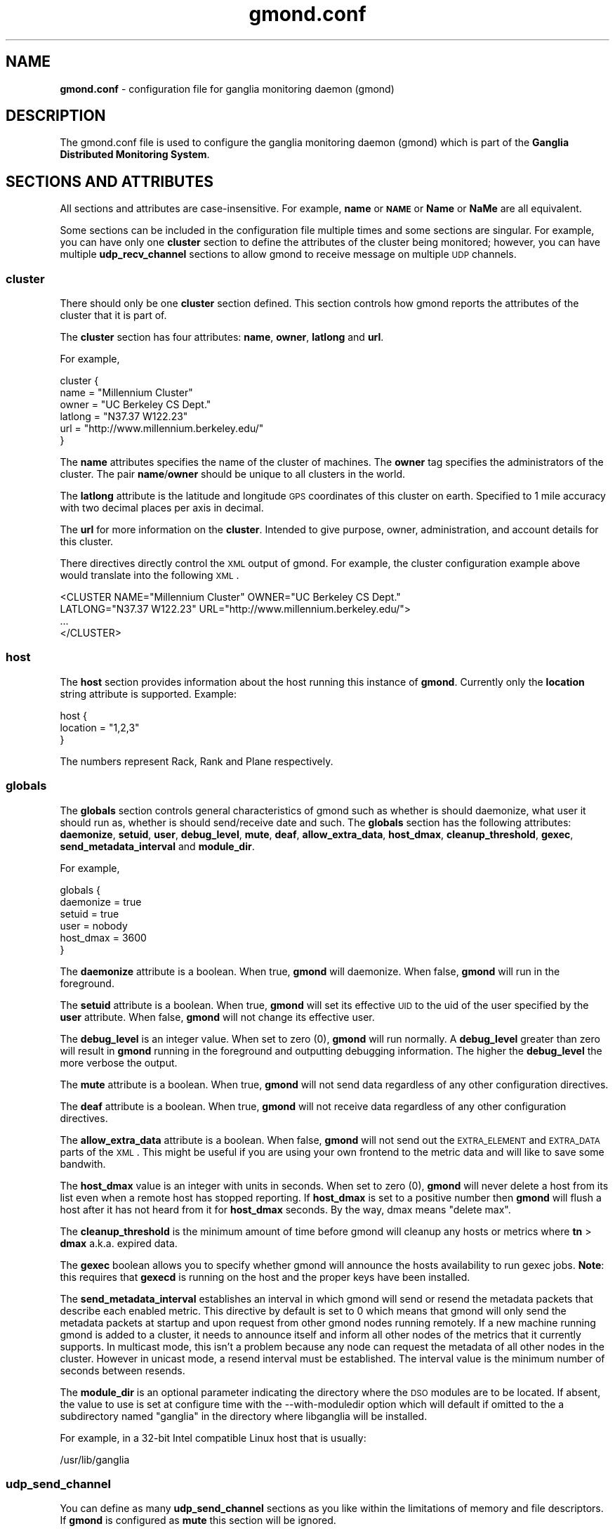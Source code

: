 .\" Automatically generated by Pod::Man 2.1801 (Pod::Simple 3.05)
.\"
.\" Standard preamble:
.\" ========================================================================
.de Sp \" Vertical space (when we can't use .PP)
.if t .sp .5v
.if n .sp
..
.de Vb \" Begin verbatim text
.ft CW
.nf
.ne \\$1
..
.de Ve \" End verbatim text
.ft R
.fi
..
.\" Set up some character translations and predefined strings.  \*(-- will
.\" give an unbreakable dash, \*(PI will give pi, \*(L" will give a left
.\" double quote, and \*(R" will give a right double quote.  \*(C+ will
.\" give a nicer C++.  Capital omega is used to do unbreakable dashes and
.\" therefore won't be available.  \*(C` and \*(C' expand to `' in nroff,
.\" nothing in troff, for use with C<>.
.tr \(*W-
.ds C+ C\v'-.1v'\h'-1p'\s-2+\h'-1p'+\s0\v'.1v'\h'-1p'
.ie n \{\
.    ds -- \(*W-
.    ds PI pi
.    if (\n(.H=4u)&(1m=24u) .ds -- \(*W\h'-12u'\(*W\h'-12u'-\" diablo 10 pitch
.    if (\n(.H=4u)&(1m=20u) .ds -- \(*W\h'-12u'\(*W\h'-8u'-\"  diablo 12 pitch
.    ds L" ""
.    ds R" ""
.    ds C` ""
.    ds C' ""
'br\}
.el\{\
.    ds -- \|\(em\|
.    ds PI \(*p
.    ds L" ``
.    ds R" ''
'br\}
.\"
.\" Escape single quotes in literal strings from groff's Unicode transform.
.ie \n(.g .ds Aq \(aq
.el       .ds Aq '
.\"
.\" If the F register is turned on, we'll generate index entries on stderr for
.\" titles (.TH), headers (.SH), subsections (.SS), items (.Ip), and index
.\" entries marked with X<> in POD.  Of course, you'll have to process the
.\" output yourself in some meaningful fashion.
.ie \nF \{\
.    de IX
.    tm Index:\\$1\t\\n%\t"\\$2"
..
.    nr % 0
.    rr F
.\}
.el \{\
.    de IX
..
.\}
.\"
.\" Accent mark definitions (@(#)ms.acc 1.5 88/02/08 SMI; from UCB 4.2).
.\" Fear.  Run.  Save yourself.  No user-serviceable parts.
.    \" fudge factors for nroff and troff
.if n \{\
.    ds #H 0
.    ds #V .8m
.    ds #F .3m
.    ds #[ \f1
.    ds #] \fP
.\}
.if t \{\
.    ds #H ((1u-(\\\\n(.fu%2u))*.13m)
.    ds #V .6m
.    ds #F 0
.    ds #[ \&
.    ds #] \&
.\}
.    \" simple accents for nroff and troff
.if n \{\
.    ds ' \&
.    ds ` \&
.    ds ^ \&
.    ds , \&
.    ds ~ ~
.    ds /
.\}
.if t \{\
.    ds ' \\k:\h'-(\\n(.wu*8/10-\*(#H)'\'\h"|\\n:u"
.    ds ` \\k:\h'-(\\n(.wu*8/10-\*(#H)'\`\h'|\\n:u'
.    ds ^ \\k:\h'-(\\n(.wu*10/11-\*(#H)'^\h'|\\n:u'
.    ds , \\k:\h'-(\\n(.wu*8/10)',\h'|\\n:u'
.    ds ~ \\k:\h'-(\\n(.wu-\*(#H-.1m)'~\h'|\\n:u'
.    ds / \\k:\h'-(\\n(.wu*8/10-\*(#H)'\z\(sl\h'|\\n:u'
.\}
.    \" troff and (daisy-wheel) nroff accents
.ds : \\k:\h'-(\\n(.wu*8/10-\*(#H+.1m+\*(#F)'\v'-\*(#V'\z.\h'.2m+\*(#F'.\h'|\\n:u'\v'\*(#V'
.ds 8 \h'\*(#H'\(*b\h'-\*(#H'
.ds o \\k:\h'-(\\n(.wu+\w'\(de'u-\*(#H)/2u'\v'-.3n'\*(#[\z\(de\v'.3n'\h'|\\n:u'\*(#]
.ds d- \h'\*(#H'\(pd\h'-\w'~'u'\v'-.25m'\f2\(hy\fP\v'.25m'\h'-\*(#H'
.ds D- D\\k:\h'-\w'D'u'\v'-.11m'\z\(hy\v'.11m'\h'|\\n:u'
.ds th \*(#[\v'.3m'\s+1I\s-1\v'-.3m'\h'-(\w'I'u*2/3)'\s-1o\s+1\*(#]
.ds Th \*(#[\s+2I\s-2\h'-\w'I'u*3/5'\v'-.3m'o\v'.3m'\*(#]
.ds ae a\h'-(\w'a'u*4/10)'e
.ds Ae A\h'-(\w'A'u*4/10)'E
.    \" corrections for vroff
.if v .ds ~ \\k:\h'-(\\n(.wu*9/10-\*(#H)'\s-2\u~\d\s+2\h'|\\n:u'
.if v .ds ^ \\k:\h'-(\\n(.wu*10/11-\*(#H)'\v'-.4m'^\v'.4m'\h'|\\n:u'
.    \" for low resolution devices (crt and lpr)
.if \n(.H>23 .if \n(.V>19 \
\{\
.    ds : e
.    ds 8 ss
.    ds o a
.    ds d- d\h'-1'\(ga
.    ds D- D\h'-1'\(hy
.    ds th \o'bp'
.    ds Th \o'LP'
.    ds ae ae
.    ds Ae AE
.\}
.rm #[ #] #H #V #F C
.\" ========================================================================
.\"
.IX Title "gmond.conf 5"
.TH gmond.conf 5 "2010-02-17" "ganglia/3.1.7" "Ganglia Monitoring System"
.\" For nroff, turn off justification.  Always turn off hyphenation; it makes
.\" way too many mistakes in technical documents.
.if n .ad l
.nh
.SH "NAME"
\&\fBgmond.conf\fR \- configuration file for ganglia monitoring
daemon (gmond)
.SH "DESCRIPTION"
.IX Header "DESCRIPTION"
The gmond.conf file is used to configure the ganglia
monitoring daemon (gmond) which is part of the \fBGanglia
Distributed Monitoring System\fR.
.SH "SECTIONS AND ATTRIBUTES"
.IX Header "SECTIONS AND ATTRIBUTES"
All sections and attributes are case-insensitive.  For example,
\&\fBname\fR or \fB\s-1NAME\s0\fR or \fBName\fR or \fBNaMe\fR are all equivalent.
.PP
Some sections can be included in the configuration file multiple
times and some sections are singular.  For example, you can
have only one \fBcluster\fR section to define the attributes of
the cluster being monitored; however, you can have multiple
\&\fBudp_recv_channel\fR sections to allow gmond to receive message
on multiple \s-1UDP\s0 channels.
.SS "cluster"
.IX Subsection "cluster"
There should only be one \fBcluster\fR section defined.  This
section controls how gmond reports the attributes of the
cluster that it is part of.
.PP
The \fBcluster\fR section has four attributes: \fBname\fR,
\&\fBowner\fR, \fBlatlong\fR and \fBurl\fR.
.PP
For example,
.PP
.Vb 6
\&  cluster {
\&    name = "Millennium Cluster"
\&    owner = "UC Berkeley CS Dept."
\&    latlong = "N37.37 W122.23"
\&    url = "http://www.millennium.berkeley.edu/"
\&  }
.Ve
.PP
The \fBname\fR attributes specifies the name of the cluster of 
machines.  The \fBowner\fR tag specifies the administrators of 
the cluster.  The pair \fBname\fR/\fBowner\fR should be unique
to all clusters in the world.
.PP
The \fBlatlong\fR attribute is the latitude and longitude \s-1GPS\s0 
coordinates of this cluster on earth.  Specified to 1 mile 
accuracy with two decimal places per axis in decimal.
.PP
The \fBurl\fR for more information on the \fBcluster\fR. 
Intended to give purpose, owner, administration, and account details 
for this cluster.
.PP
There directives directly control the \s-1XML\s0 output of gmond.  For
example, the cluster configuration example above would translate
into the following \s-1XML\s0.
.PP
.Vb 4
\&  <CLUSTER NAME="Millennium Cluster" OWNER="UC Berkeley CS Dept."
\&           LATLONG="N37.37 W122.23" URL="http://www.millennium.berkeley.edu/">
\&  ...
\&  </CLUSTER>
.Ve
.SS "host"
.IX Subsection "host"
The \fBhost\fR section provides information about the host running this
instance of \fBgmond\fR. Currently only the \fBlocation\fR string attribute is
supported. Example:
.PP
.Vb 3
\& host {
\&   location = "1,2,3"
\& }
.Ve
.PP
The numbers represent Rack, Rank and Plane respectively.
.SS "globals"
.IX Subsection "globals"
The \fBglobals\fR section controls general characteristics of gmond
such as whether is should daemonize, what user it should run as,
whether is should send/receive date and such.  The \fBglobals\fR
section has the following attributes: \fBdaemonize\fR, \fBsetuid\fR, \fBuser\fR,
\&\fBdebug_level\fR, \fBmute\fR, \fBdeaf\fR, \fBallow_extra_data\fR, \fBhost_dmax\fR,
\&\fBcleanup_threshold\fR, \fBgexec\fR, \fBsend_metadata_interval\fR
and \fBmodule_dir\fR.
.PP
For example,
.PP
.Vb 6
\&  globals {
\&    daemonize = true
\&    setuid = true
\&    user = nobody
\&    host_dmax = 3600
\&  }
.Ve
.PP
The \fBdaemonize\fR attribute is a boolean.  When true, \fBgmond\fR will 
daemonize.  When false, \fBgmond\fR will run in the foreground.
.PP
The \fBsetuid\fR attribute is a boolean.  When true, \fBgmond\fR will
set its effective \s-1UID\s0 to the uid of the user specified by the \fBuser\fR
attribute.  When false, \fBgmond\fR will not change its effective user.
.PP
The \fBdebug_level\fR is an integer value.  When set to zero (0), \fBgmond\fR
will run normally.  A \fBdebug_level\fR greater than zero will result in
\&\fBgmond\fR running in the foreground and outputting debugging information.
The higher the \fBdebug_level\fR the more verbose the output.
.PP
The \fBmute\fR attribute is a boolean.  When true, \fBgmond\fR will not 
send data regardless of any other configuration directives.
.PP
The \fBdeaf\fR attribute is a boolean.  When true, \fBgmond\fR will not 
receive data regardless of any other configuration directives.
.PP
The \fBallow_extra_data\fR attribute is a boolean.  When false, \fBgmond\fR will
not send out the \s-1EXTRA_ELEMENT\s0 and \s-1EXTRA_DATA\s0 parts of the \s-1XML\s0.  This might
be useful if you are using your own frontend to the metric data and will
like to save some bandwith.
.PP
The \fBhost_dmax\fR value is an integer with units in seconds.  When set 
to zero (0), \fBgmond\fR will never delete a host from its list even when 
a remote host has stopped reporting.  If \fBhost_dmax\fR is set to a
positive number then \fBgmond\fR will flush a host after it has not heard
from it for \fBhost_dmax\fR seconds.  By the way, dmax means \*(L"delete max\*(R".
.PP
The \fBcleanup_threshold\fR is the minimum amount of time before gmond
will cleanup any hosts or metrics where \fBtn\fR > \fBdmax\fR a.k.a. expired
data.
.PP
The \fBgexec\fR boolean allows you to specify whether gmond will announce
the hosts availability to run gexec jobs.  \fBNote\fR: this requires
that \fBgexecd\fR is running on the host and the proper keys have been
installed.
.PP
The \fBsend_metadata_interval\fR establishes an interval in which gmond
will send or resend the metadata packets that describe each enabled 
metric. This directive by default is set to 0 which means that gmond will
only send the metadata packets at startup and upon request from other 
gmond nodes running remotely. If a new machine running gmond is added
to a cluster, it needs to announce itself and inform all other nodes of the
metrics that it currently supports. In multicast mode, this isn't a problem
because any node can request the metadata of all other nodes in the cluster.
However in unicast mode, a resend interval must be established. The interval
value is the minimum number of seconds between resends.
.PP
The \fBmodule_dir\fR is an optional parameter indicating the directory where
the \s-1DSO\s0 modules are to be located.  If absent, the value to use is set at
configure time with the \-\-with\-moduledir option which will default if omitted
to the a subdirectory named \*(L"ganglia\*(R" in the directory where libganglia will
be installed.
.PP
For example, in a 32\-bit Intel compatible Linux host that is usually:
.PP
.Vb 1
\&  /usr/lib/ganglia
.Ve
.SS "udp_send_channel"
.IX Subsection "udp_send_channel"
You can define as many \fBudp_send_channel\fR sections as you like within
the limitations of memory and file descriptors.  If \fBgmond\fR is configured
as \fBmute\fR this section will be ignored.
.PP
The \fBudp_send_channel\fR has a total of seven attributes: \fBmcast_join\fR,
\&\fBmcast_if\fR, \fBhost\fR, \fBport\fR, \fBttl\fR, \fBbind\fR and \fBbind_hostname\fR.
\&\fBbind\fR and \fBbind_hostname\fR are mutually exclusive.
.PP
For example, the 2.5.x version gmond would send on the following single channel
by default...
.PP
.Vb 4
\&  udp_send_channel {
\&    mcast_join = 239.2.11.71
\&    port       = 8649
\&  }
.Ve
.PP
The \fBmcast_join\fR and \fBmcast_if\fR attributes are optional.  When specified
\&\fBgmond\fR will create the \s-1UDP\s0 socket and join the \fBmcast_join\fR multicast group
and send data out the interface specified by \fBmcast_if\fR.
.PP
You can use the \fBbind\fR attribute to bind to a particular local address to
be used as the source for the multicast packets sent or let gmond resolve the
default hostname if \fBbind_hostname\fR = yes.
.PP
If only a \fBhost\fR and \fBport\fR are specified then \fBgmond\fR will send unicast \s-1UDP\s0
messages to the hosts specified.
.PP
You could specify multiple unicast hosts for redundancy as \fBgmond\fR will send
\&\s-1UDP\s0 messages to all \s-1UDP\s0 channels.
.PP
Be carefull though not to mix multicast and unicast attributes in the same
udp_send_channel definition.
.PP
For example...
.PP
.Vb 8
\&  udp_send_channel {
\&    host = host.foo.com
\&    port = 2389
\&  }
\&  udp_send_channel {
\&    host = 192.168.3.4
\&    port = 2344
\&  }
.Ve
.PP
would configure gmond to send messages to two hosts.  The \fBhost\fR specification
can be an IPv4/IPv6 address or a resolvable hostname.
.SS "udp_recv_channel"
.IX Subsection "udp_recv_channel"
You can specify as many \fBudp_recv_channel\fR sections as you like within the 
limits of memory and file descriptors.  If \fBgmond\fR is configured \fBdeaf\fR
this attribute will be ignored.
.PP
The \fBudp_recv_channel\fR section has following attributes:
\&\fBmcast_join\fR, \fBbind\fR, \fBport\fR, \fBmcast_if\fR, \fBfamily\fR.  The 
\&\fBudp_recv_channel\fR can also have an \fBacl\fR definition (see
\&\s-1ACCESS\s0 \s-1CONTROL\s0 \s-1LISTS\s0 below).
.PP
For example, the 2.5.x gmond ran with a single udp receive channel...
.PP
.Vb 5
\&  udp_recv_channel {
\&    mcast_join = 239.2.11.71
\&    bind       = 239.2.11.71
\&    port       = 8649
\&  }
.Ve
.PP
The \fBmcast_join\fR and \fBmcast_if\fR should only be used if you want to 
have this \s-1UDP\s0 channel receive multicast packets the multicast
group \fBmcast_join\fR on interface \fBmcast_if\fR.  If you do not specify
multicast attributes then \fBgmond\fR will simply create a \s-1UDP\s0 server
on the specified \fBport\fR.
.PP
You can use the \fBbind\fR attribute to bind to a particular local address.
.PP
The family address is set to \fBinet4\fR by default.  If you want to bind
the port to an \fBinet6\fR port, you need to specify that in the family
attribute.  Ganglia will not allow IPV6=>\s-1IPV4\s0 mapping (for portability
and security reasons).  If you want to listen on both \fBinet4\fR and
\&\fBinet6\fR for a particular port, explicitly state it with the following:
.PP
.Vb 8
\&  udp_recv_channel {
\&    port = 8666
\&    family = inet4
\&  }
\&  udp_recv_channel {
\&    port = 8666
\&    family = inet6
\&  }
.Ve
.PP
If you specify a bind address, the family of that address takes precedence.
f your IPv6 stack doesn't support \s-1IPV6_V6ONLY\s0, a warning will be issued
but gmond will continue working (this should rarely happen).
.PP
Multicast Note: for multicast, specifying a \fBbind\fR address with the same
value used for \fBmcast_join\fR will prevent unicast \s-1UDP\s0 messages to the same
\&\fBport\fR from being processed.
.SS "tcp_accept_channel"
.IX Subsection "tcp_accept_channel"
You can specify as many \fBtcp_accept_channel\fR sections as you like
within the limitations of memory and file descriptors.  If \fBgmond\fR
is configured to be \fBmute\fR, then these sections are ignored.
.PP
The \fBtcp_accept_channel\fR has the following attributes: \fBbind\fR, \fBport\fR, 
\&\fBinterface\fR, \fBfamily\fR and \fBtimeout\fR.  A \fBtcp_accept_channel\fR may also have
an \fBacl\fR section specified (see \s-1ACCESS\s0 \s-1CONTROL\s0 \s-1LISTS\s0 below).
.PP
For example, 2.5.x gmond would accept connections on a single \s-1TCP\s0
channel.
.PP
.Vb 3
\&  tcp_accept_channel {
\&    port = 8649
\&  }
.Ve
.PP
The \fBbind\fR address is optional and allows you to specify which 
local address \fBgmond\fR will bind to for this channel.
.PP
The \fBport\fR is an integer than specifies which port to answer 
requests for data.
.PP
The \fBfamily\fR address is set to \fBinet4\fR by default.  If you want to bind
the port to an \fBinet6\fR port, you need to specify that in the family
attribute.  Ganglia will not allow IPV6=>\s-1IPV4\s0 mapping (for portability
and security reasons).  If you want to listen on both \fBinet4\fR and
\&\fBinet6\fR for a particular port, explicitly state it with the following:
.PP
.Vb 8
\&  tcp_accept_channel {
\&    port = 8666
\&    family = inet4
\&  }
\&  tcp_accept_channel {
\&    port = 8666
\&    family = inet6
\&  }
.Ve
.PP
If you specify a bind address, the family of that address takes precedence.
If your IPv6 stack doesn't support \s-1IPV6_V6ONLY\s0, a warning will be issued
but gmond will continue working (this should rarely happen).
.PP
The \fBtimeout\fR attribute allows you to specify how many microseconds to block
before closing a connection to a client.  The default is set to 1 second
(1000000 usecs).  If you have a very slow connection you may need to increase
this value.
.PP
The \fBinterface\fR is not implemented at this time (use \fBbind\fR).
.SS "collection_group"
.IX Subsection "collection_group"
You can specify as many \fBcollection_group\fR section as you like
within the limitations of memory.  A \fBcollection_group\fR has
the following attributes: \fBcollect_once\fR, \fBcollect_every\fR
and \fBtime_threshold\fR.  A \fBcollection_group\fR must also contain one
or more \fBmetric\fR sections.
.PP
The \fBmetric\fR section has the following attributes: (one of \fBname\fR 
or \fBname_match\fR; \fBname_match\fR is only permitted if pcre support is
compiled in), \fBvalue_threshold\fR and \fBtitle\fR.  For a list of 
available metric names, run the following command:
.PP
.Vb 1
\&  % gmond \-m
.Ve
.PP
Here is an example of a collection group for a static metric...
.PP
.Vb 8
\&  collection_group {
\&    collect_once   = yes
\&    time_threshold = 1800
\&    metric {
\&     name = "cpu_num"
\&     title = "Number of CPUs"
\&    }
\&  }
.Ve
.PP
This \fBcollection_group\fR entry would cause gmond to collect the 
\&\fBcpu_num\fR metric once at startup (since the number of CPUs will not 
change between reboots).  The metric \fBcpu_num\fR would be send
every 1/2 hour (1800 seconds).  The default value for the \fBtime_threshold\fR
is 3600 seconds if no \fBtime_threshold\fR is specified.
.PP
The \fBtime_threshold\fR is the maximum amount of time that can pass before
gmond sends all \fBmetric\fRs specified in the \fBcollection_group\fR to all
configured \fBudp_send_channel\fRs.  A \fBmetric\fR may be sent before this
\&\fBtime_threshold\fR is met if during collection the value surpasses the
\&\fBvalue_threshold\fR (explained below).
.PP
Here is an example of a collection group for a volatile metric...
.PP
.Vb 10
\&  collection_group {
\&    collect_every = 60
\&    time_threshold = 300
\&    metric {
\&      name = "cpu_user"
\&      value_threshold = 5.0
\&      title = "CPU User"
\&    }
\&    metric {
\&      name = "cpu_idle"
\&      value_threshold = 10.0
\&      title = "CPU Idle"
\&    }
\&  }
.Ve
.PP
This collection group would collect the \fBcpu_user\fR and \fBcpu_idle\fR metrics
every 60 seconds (specified in \fBcollect_every\fR).  If \fBcpu_user\fR varies by
5.0% or \fBcpu_idle\fR varies by 10.0%, then the entire \fBcollection_group\fR
is sent.  If no \fBvalue_threshold\fR is triggered within \fBtime_threshold\fR
seconds (in this case 300), the entire \fBcollection_group\fR is sent.
.PP
Each time the metric value is collected the new value is compared with
the old value collected.  If the difference between the last value and
the current value is greater than the \fBvalue_threshold\fR, the entire
collection group is send to the \fBudp_send_channel\fRs defined.
.PP
It's important to note that all metrics in a collection group are sent
even when only a single \fBvalue_threshold\fR is surpassed.
.PP
In addition a user friendly title can be substituted for the metric name
by including a \fBtitle\fR within the \fBmetric\fR section.
.PP
By using the \fBname_match\fR parameter instead of \fBname\fR, it is possible
to use a single definition to configure multiple metrics that match a
regular expression.  The perl compatible regular expression (pcre) syntax
is used.  This approach is particularly useful for a series of metrics
that may vary in number between reboots (e.g. metric names that
are generated for each individual \s-1NIC\s0 or \s-1CPU\s0 core).
.PP
Here is an example of using the \fBname_match\fR directive to enable
the multicpu metrics:
.PP
.Vb 5
\&  metric {
\&    name_match = "multicpu_([a\-z]+)([0\-9]+)"
\&    value_threshold = 1.0
\&    title = "CPU\-\e\e2 \e\e1"
\&  }
.Ve
.PP
Note that in the example above, there are two matches: the alphabetical
match matches the variations of the metric name (e.g. \fBidle\fR, \fBsystem\fR)
while the numeric match matches the \s-1CPU\s0 core number.  The second thing
to note is the use of substitutions within the argument to \fBtitle\fR.
.PP
If both \fBname\fR and \fBname_match\fR are specified, then \fBname\fR is ignored.
.SS "Modules"
.IX Subsection "Modules"
A \fBmodules\fR section contains the parameters that are necessary to load a
metric module. A metric module is a dynamically loadable module that 
extends the available metrics that gmond is able to collect. Each \fBmodules\fR
section contains at least one \fBmodule\fR section.  Within a \fBmodule\fR section
are the directives \fBname\fR, \fBlanguage\fR, \fBenabled\fR, \fBpath\fR and \fBparams\fR.  
The module \fBname\fR is the name of the module as determined by the module 
structure if the module was developed in C/\*(C+.  Alternatively, the 
\&\fBname\fR can be the name of the source file if the module has been 
implemented in a interpreted language such as python.  A \fBlanguage\fR 
designation must be specified as a string value for each module.  The 
\&\fBlanguage\fR directive must correspond to the source code language in 
which the module was implemented (ex. language = \*(L"python\*(R").  If a 
\&\fBlanguage\fR directive does not exist for the module, the assumed 
language will be \*(L"C/\*(C+\*(R". The \fBenabled\fR directive allows a metric module
to be easily enabled or disabled through the configuration file. If the
\&\fBenabled\fR directive is not included in the module configuration, the 
enabled state will default to \*(L"yes\*(R". One thing to note is that if a 
module has been disabled yet the metric which that module implements 
is still listed as part of a collection group, gmond will produce a 
warning message.  However gmond will continue to function normally 
by simply ignoring the metric. The \fBpath\fR is the path from which 
gmond is expected to load the  module (C/\*(C+ compiled dynamically 
loadable module only).  The \fBparams\fR directive can be used to pass 
a single string parameter directly to the module initialization 
function (C/\*(C+ module only). Multiple parameters can be passed to 
the module's initialization function by including one or more 
\&\fBparam\fR sections. Each \fBparam\fR section must be named and contain 
a \fBvalue\fR directive. Once a module has been loaded, the additional 
metrics can be discovered by invoking \fBgmond \-m\fR.
.PP
.Vb 10
\&   modules {
\&     module {
\&       name = "example_module"
\&       enabled = yes
\&       path = "modexample.so"
\&       params = "An extra raw parameter"
\&       param RandomMax {
\&         value = 75
\&       }
\&       param ConstantValue {
\&         value = 25
\&       }
\&     }
\&   }
.Ve
.SS "Include"
.IX Subsection "Include"
This directive allows the user to include additional configuration files
rather than having to add all gmond configuration directives to the
gmond.conf file.  The following example includes any file with the extension
of .conf contained in the directory conf.d as if the contents of the included 
configuration files were part of the original gmond.conf file. This allows 
the user to modularize their configuration file.  One usage example might 
be to load individual metric modules by including module specific .conf files.
.PP
include ('/etc/ganglia/conf.d/*.conf')
.SH "ACCESS CONTROL"
.IX Header "ACCESS CONTROL"
The \fBudp_recv_channel\fR and \fBtcp_accept_channel\fR directives
can contain an Access Control List (\s-1ACL\s0).  This \s-1ACL\s0 allows you to specify
exactly which hosts gmond process data from.
.PP
An example of an \fBacl\fR entry looks like
.PP
.Vb 8
\&  acl {
\&    default = "deny"
\&    access {
\&      ip = 192.168.0.4
\&      mask = 32
\&      action = "allow"
\&    }
\&  }
.Ve
.PP
This \s-1ACL\s0 will by default reject all traffic that is not specifically from
host 192.168.0.4 (the mask size for an IPv4 address is 32, the mask size
for an IPv6 address is 128 to represent a single host).
.PP
Here is another example
.PP
.Vb 10
\&  acl {
\&    default = "allow"
\&    access {
\&      ip = 192.168.0.0
\&      mask = 24
\&      action = "deny"
\&    }
\&    access {
\&      ip = ::ff:1.2.3.0
\&      mask = 120
\&      action = "deny"
\&    }
\&  }
.Ve
.PP
This \s-1ACL\s0 will by default allow all traffic unless it comes from the 
two subnets specified with action = \*(L"deny\*(R".
.SH "EXAMPLE"
.IX Header "EXAMPLE"
The default behavior for a 2.5.x gmond would be specified as...
.PP
.Vb 12
\&  udp_recv_channel {
\&    mcast_join = 239.2.11.71
\&    bind       = 239.2.11.71
\&    port       = 8649
\&  }
\&  udp_send_channel {
\&    mcast_join = 239.2.11.71
\&    port       = 8649
\&  }
\&  tcp_accept_channel {
\&    port       = 8649
\&  }
.Ve
.PP
To see the complete default configuration for gmond simply run:
.PP
.Vb 1
\&  % gmond \-t
.Ve
.PP
gmond will print out its default behavior in a configuration file
and then exit.  Capturing this output to a file can serve as
a useful starting point for creating your own custom configuration.
.PP
.Vb 1
\&  % gmond \-t > custom.conf
.Ve
.PP
edit \fBcustom.conf\fR to taste and then
.PP
.Vb 1
\&  % gmond \-c ./custom.conf
.Ve
.SH "NOTES"
.IX Header "NOTES"
The ganglia web site is at http://ganglia.info/.
.SH "COPYRIGHT"
.IX Header "COPYRIGHT"
Copyright (c) 2005 The University of California, Berkeley
